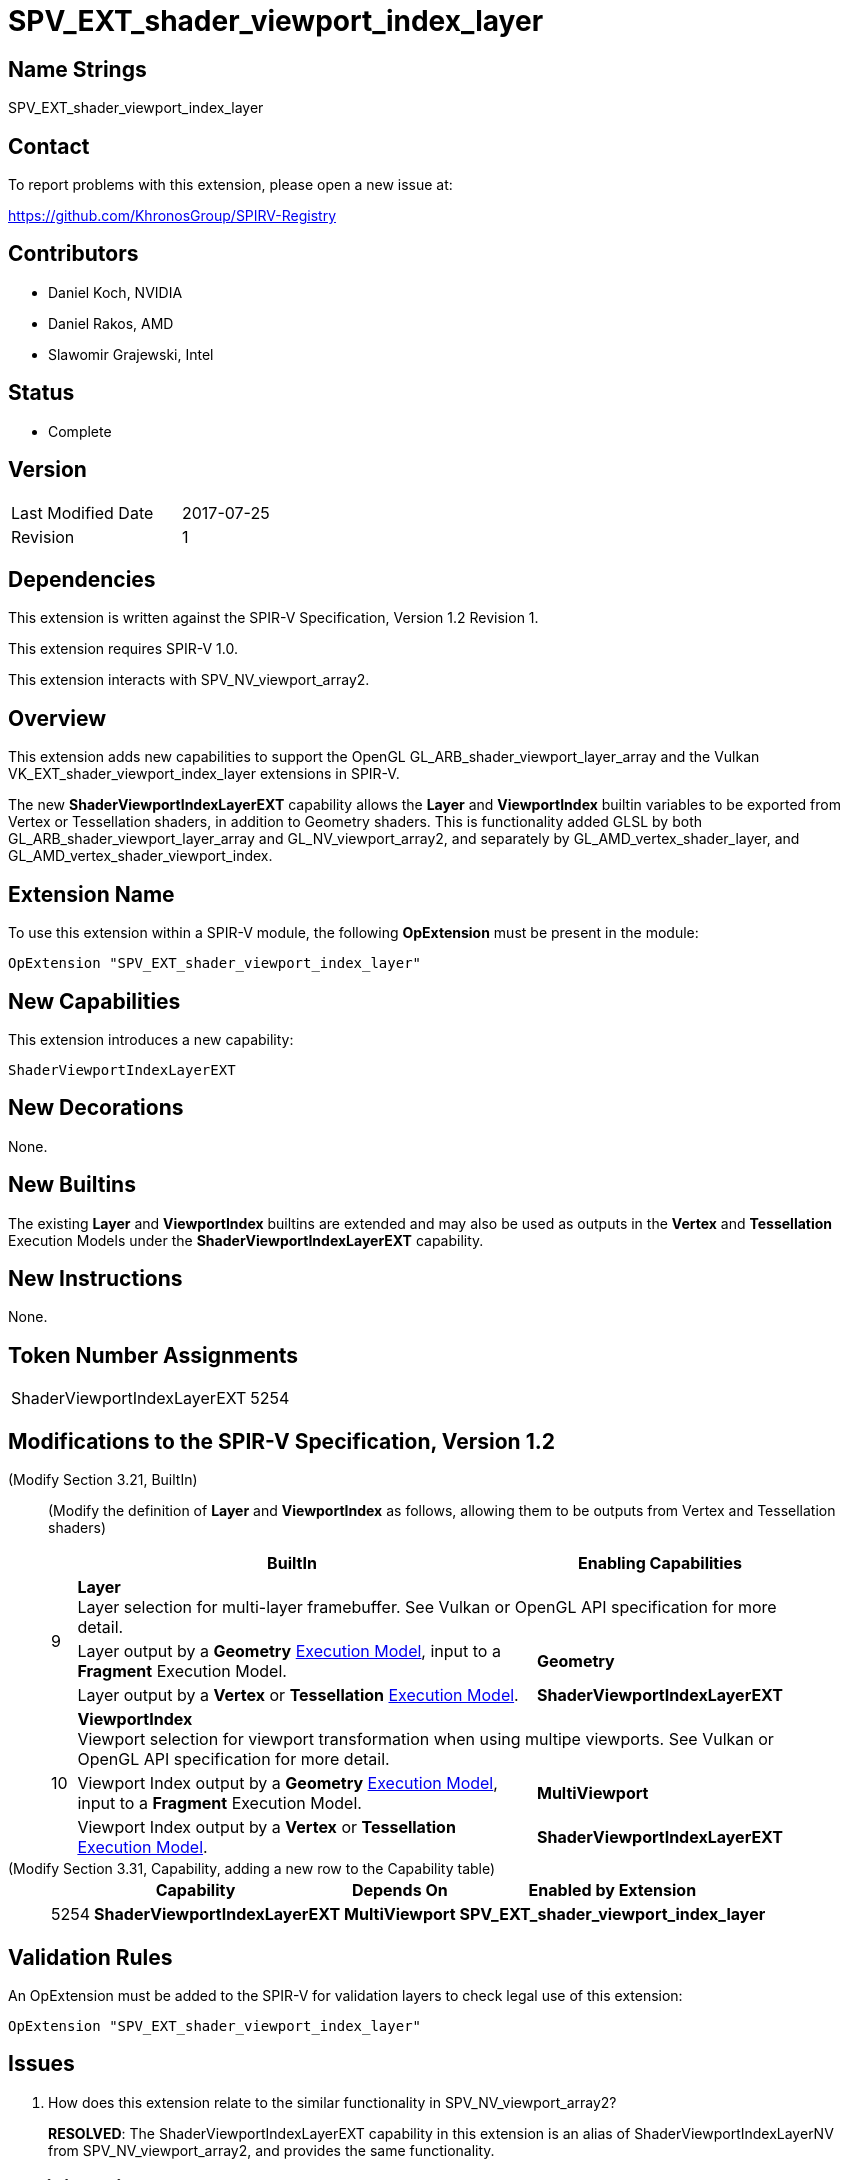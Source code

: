 SPV_EXT_shader_viewport_index_layer
===================================

Name Strings
------------

SPV_EXT_shader_viewport_index_layer

Contact
-------

To report problems with this extension, please open a new issue at:

https://github.com/KhronosGroup/SPIRV-Registry

Contributors
------------

- Daniel Koch, NVIDIA
- Daniel Rakos, AMD
- Slawomir Grajewski, Intel

Status
------

- Complete

Version
-------

[width="40%",cols="25,25"]
|========================================
| Last Modified Date | 2017-07-25
| Revision           | 1
|========================================

Dependencies
------------

This extension is written against the SPIR-V Specification,
Version 1.2 Revision 1.

This extension requires SPIR-V 1.0.

This extension interacts with SPV_NV_viewport_array2.

Overview
--------

This extension adds new capabilities to support the OpenGL
GL_ARB_shader_viewport_layer_array and the Vulkan
VK_EXT_shader_viewport_index_layer extensions in SPIR-V.

The new *ShaderViewportIndexLayerEXT* capability allows the
*Layer* and *ViewportIndex* builtin variables to be exported
from Vertex or Tessellation shaders, in addition to Geometry
shaders. This is functionality added GLSL by both
GL_ARB_shader_viewport_layer_array and GL_NV_viewport_array2,
and separately by GL_AMD_vertex_shader_layer, and
GL_AMD_vertex_shader_viewport_index.


Extension Name
--------------

To use this extension within a SPIR-V module, the following
*OpExtension* must be present in the module:

----
OpExtension "SPV_EXT_shader_viewport_index_layer"
----

New Capabilities
----------------

This extension introduces a new capability:

----
ShaderViewportIndexLayerEXT
----

New Decorations
---------------

None.

New Builtins
------------

The existing *Layer* and *ViewportIndex* builtins are extended and may
also be used as outputs in the *Vertex* and *Tessellation* Execution
Models under the *ShaderViewportIndexLayerEXT* capability.

New Instructions
----------------

None.

Token Number Assignments
------------------------

[width="40%"]
[cols="70%,30%"]
[grid="rows"]
|====
|ShaderViewportIndexLayerEXT | 5254
|====

Modifications to the SPIR-V Specification, Version 1.2
------------------------------------------------------
(Modify Section 3.21, BuiltIn) ::
+
--
(Modify the definition of *Layer* and *ViewportIndex* as follows, allowing
them to be outputs from Vertex and Tessellation shaders)

[cols="1,20,8",options="header",width = "90%"]
|====
2+^.^| BuiltIn| Enabling Capabilities
.3+| 9 2+| *Layer* +
Layer selection for multi-layer framebuffer. See Vulkan or OpenGL API
specification for more detail.
| Layer output by a *Geometry* <<Execution_Model,Execution Model>>,
input to a *Fragment* Execution Model.
|*Geometry*
| Layer output by a *Vertex* or *Tessellation* <<Execution_Model,Execution Model>>.
|*ShaderViewportIndexLayerEXT*
.3+| 10 2+| *ViewportIndex* +
Viewport selection for viewport transformation when using multipe viewports.
See Vulkan or OpenGL API specification for more detail.
|Viewport Index output by a *Geometry* <<Execution_Model, Execution Model>>,
input to a *Fragment* Execution Model.
|*MultiViewport*
| Viewport Index output by a *Vertex* or *Tessellation* <<Execution_Model,Execution Model>>.
|*ShaderViewportIndexLayerEXT*
|====
--


(Modify Section 3.31, Capability, adding a new row to the Capability table) ::
+
--
[cols="1,10,8,15",options="header",width = "80%"]
|====
2+^.^| Capability | Depends On | Enabled by Extension
| 5254 | *ShaderViewportIndexLayerEXT* | *MultiViewport*
| *SPV_EXT_shader_viewport_index_layer*
|====
--


Validation Rules
----------------

An OpExtension must be added to the SPIR-V for validation layers to check
legal use of this extension:

----
OpExtension "SPV_EXT_shader_viewport_index_layer"
----

Issues
------

. How does this extension relate to the similar functionality in
SPV_NV_viewport_array2?
+
--
*RESOLVED*: The ShaderViewportIndexLayerEXT capability in this extension
is an alias of ShaderViewportIndexLayerNV from SPV_NV_viewport_array2, and
provides the same functionality.
--

Revision History
----------------

[cols="5,15,15,70"]
[grid="rows"]
[options="header"]
|========================================
|Rev|Date|Author|Changes
|1 |2017-07-25 |Daniel Koch| Initial draft based on subset of SPV_NV_viewport_array2.
|========================================

